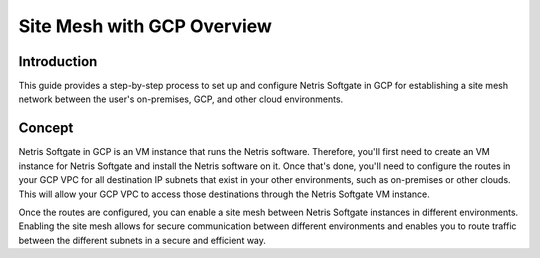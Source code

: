 ###########################
Site Mesh with GCP Overview
###########################

Introduction
-------------

This guide provides a step-by-step process to set up and configure Netris Softgate in GCP for establishing a site mesh network between the user's on-premises, GCP, and other cloud environments.


Concept
--------

Netris Softgate in GCP is an VM instance that runs the Netris software. Therefore, you'll first need to create an VM instance for Netris Softgate and install the Netris software on it. Once that's done, you'll need to configure the routes in your GCP VPC for all destination IP subnets that exist in your other environments, such as on-premises or other clouds. This will allow your GCP VPC to access those destinations through the Netris Softgate VM instance.

.. image:: images/gcp-concept-traffic-flows.png
  :align: center

Once the routes are configured, you can enable a site mesh between Netris Softgate instances in different environments. Enabling the site mesh allows for secure communication between different environments and enables you to route traffic between the different subnets in a secure and efficient way.
